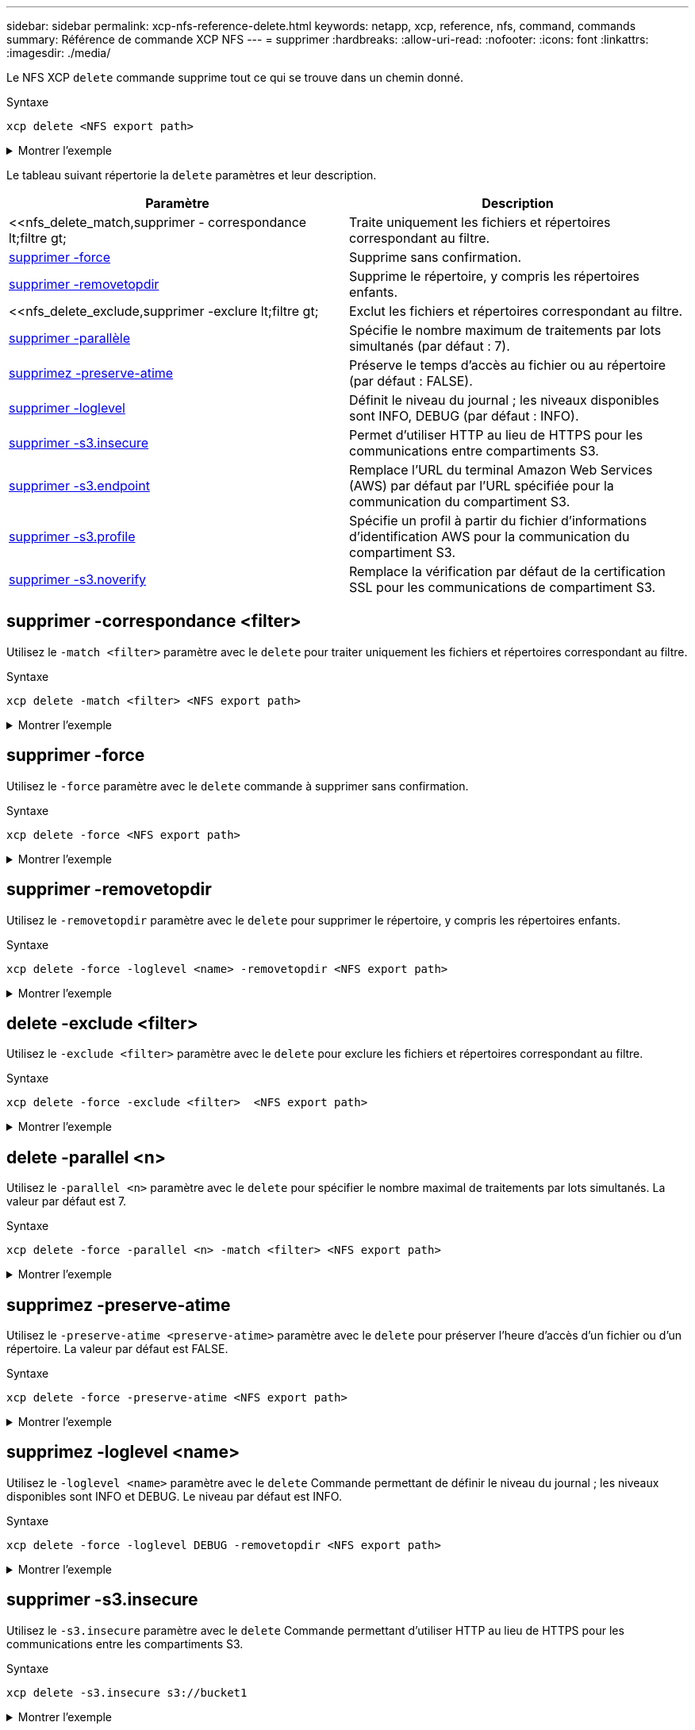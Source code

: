 ---
sidebar: sidebar 
permalink: xcp-nfs-reference-delete.html 
keywords: netapp, xcp, reference, nfs, command, commands 
summary: Référence de commande XCP NFS 
---
= supprimer
:hardbreaks:
:allow-uri-read: 
:nofooter: 
:icons: font
:linkattrs: 
:imagesdir: ./media/


[role="lead"]
Le NFS XCP `delete` commande supprime tout ce qui se trouve dans un chemin donné.

.Syntaxe
[source, cli]
----
xcp delete <NFS export path>
----
.Montrer l'exemple
[%collapsible]
====
[listing]
----
[root@localhost ]# /xcp/linux/xcp delete <IP address of destination NFSserver>:/dest_vol

WARNING: You have selected <IP address of destination NFS server>:/dest_vol for
removing data.Data in this path /dest_vol will be deleted.
Are you sure you want to delete (yes/no): yes
Recursively removing data in <IP address of destination NFS server>:/dest_vol ...
31,996 scanned, 5,786 removes, 3 rmdirs, 8.27 MiB in (1.65 MiB/s), 1.52 MiB out (312
KiB/s), 5s
40,324 scanned, 19,829 removes, 22 rmdirs, 12.2 MiB in (799 KiB/s), 3.89 MiB out
(485 KiB/s),10s
54,281 scanned, 32,194 removes, 2,365 rmdirs, 17.0 MiB in (991 KiB/s), 6.15 MiB out
(463 KiB/s),15s
75,869 scanned, 44,903 removes, 4,420 rmdirs, 23.4 MiB in (1.29 MiB/s), 8.60
MiB out (501KiB/s), 20s
85,400 scanned, 59,728 removes, 5,178 rmdirs, 27.8 MiB in (881 KiB/s), 11.1 MiB out
(511 KiB/s),25s
106,391 scanned, 76,229 removes, 6,298 rmdirs, 34.7 MiB in (1.39 MiB/s), 14.0
MiB out (590KiB/s), 30s
122,107 scanned, 93,203 removes, 7,448 rmdirs, 40.9 MiB in (1.24 MiB/s), 16.9
MiB out (606KiB/s), 35s
134,633 scanned, 109,815 removes, 9,011 rmdirs, 46.5 MiB in (1.12 MiB/s), 20.0
MiB out (622KiB/s), 40s
134,633 scanned, 119,858 removes, 9,051 rmdirs, 47.9 MiB in (288 KiB/s), 21.4
MiB out (296KiB/s), 45s
134,633 scanned, 119,858 removes, 9,051 rmdirs, 47.9 MiB in (0/s), 21.4 MiB out (0/s), 50s
134,633 scanned, 121,524 removes, 9,307 rmdirs, 48.2 MiB in (51.7 KiB/s), 21.7
MiB out (49.5KiB/s), 55s
Xcp command : xcp delete <IP address of destination NFS
server>:/dest_vol134,633 scanned, 0 matched, 134,632 delete
items, 0 error
Speed : 48.7 MiB in (869 KiB/s), 22.2 MiB out
(396 KiB/s)Total Time : 57s.
STATUS : PASSED
----
====
Le tableau suivant répertorie la `delete` paramètres et leur description.

[cols="2*"]
|===
| Paramètre | Description 


| <<nfs_delete_match,supprimer - correspondance  lt;filtre  gt;   | Traite uniquement les fichiers et répertoires correspondant au filtre. 


| <<nfs_delete_force,supprimer -force  >> | Supprime sans confirmation. 


| <<nfs_delete_removetopdir,supprimer -removetopdir >> | Supprime le répertoire, y compris les répertoires enfants. 


| <<nfs_delete_exclude,supprimer -exclure  lt;filtre  gt;   | Exclut les fichiers et répertoires correspondant au filtre. 


| <<nfs_delete_parallel,supprimer -parallèle   >> | Spécifie le nombre maximum de traitements par lots simultanés (par défaut : 7). 


| <<nfs_delete_preserveatime,supprimez -preserve-atime >> | Préserve le temps d'accès au fichier ou au répertoire (par défaut : FALSE). 


| <<nfs_delete_loglevel,supprimer -loglevel  >> | Définit le niveau du journal ; les niveaux disponibles sont INFO, DEBUG (par défaut : INFO). 


| <<nfs_delete_s3_insecure,supprimer -s3.insecure>> | Permet d'utiliser HTTP au lieu de HTTPS pour les communications entre compartiments S3. 


| <<nfs_delete_endpoint,supprimer -s3.endpoint  >> | Remplace l'URL du terminal Amazon Web Services (AWS) par défaut par l'URL spécifiée pour la communication du compartiment S3. 


| <<nfs_delete_s3_profile,supprimer -s3.profile  >> | Spécifie un profil à partir du fichier d'informations d'identification AWS pour la communication du compartiment S3. 


| <<nfs_delete_s3_noverify,supprimer -s3.noverify>> | Remplace la vérification par défaut de la certification SSL pour les communications de compartiment S3. 
|===


== supprimer -correspondance <filter>

Utilisez le `-match <filter>` paramètre avec le `delete` pour traiter uniquement les fichiers et répertoires correspondant au filtre.

.Syntaxe
[source, cli]
----
xcp delete -match <filter> <NFS export path>
----
.Montrer l'exemple
[%collapsible]
====
[listing]
----
[root@client1 linux]# ./xcp delete -match "fnm('XCP_copy_2023-04-25_05.51.28.315997')" 10.101.10.101:/xcp_catalog

Job ID: Job_2023-04-25_06.10.29.637371_delete
WARNING: You have selected 10.101.10.101:/xcp_catalog for removing data. Data in this path
/xcp_catalog will be deleted.
Are you sure you want to delete (yes/no): yes
Recursively removing data in 10.101.10.101:/xcp_catalog ...
Xcp command : xcp delete -match fnm('XCP_copy_2023-04-25_05.51.28.315997')
10.101.10.101:/xcp_catalog
Stats : 209 scanned, 14 matched, 12 removes, 2 rmdirs
Speed : 58.9 KiB in (18.6 KiB/s), 8.25 KiB out (2.60 KiB/s)
Total Time : 3s.
Job ID : Job_2023-04-25_06.10.29.637371_delete
Log Path : /opt/NetApp/xFiles/xcp/xcplogs/Job_2023-04-25_06.10.29.637371_delete.log
STATUS : PASSED
----
====


== supprimer -force

Utilisez le `-force` paramètre avec le `delete` commande à supprimer sans confirmation.

.Syntaxe
[source, cli]
----
xcp delete -force <NFS export path>
----
.Montrer l'exemple
[%collapsible]
====
[listing]
----
[root@client1 linux]# ./xcp delete -force
10.101.10.101:/xcp_catalog/catalog/indexes/XCP_copy_2023-04-25_05.53.58.273910

Job ID: Job_2023-04-25_06.11.30.584440_delete
WARNING: You have selected 10.101.10.101:/xcp_catalog/catalog/indexes/XCP_copy_2023-04-
25_05.53.58.273910 for removing data. Data in this path
/xcp_catalog/catalog/indexes/XCP_copy_2023-04-25_05.53.58.273910 will be deleted.
Recursively removing data in 10.101.10.101:/xcp_catalog/catalog/indexes/XCP_copy_2023-04-
25_05.53.58.273910 ...
Xcp command : xcp delete -force 110.101.10.101:/xcp_catalog/catalog/indexes/XCP_copy_2023-04-
25_05.53.58.273910
Stats : 14 scanned, 12 removes, 1 rmdir
Speed : 6.44 KiB in (4.73 KiB/s), 3.59 KiB out (2.64 KiB/s)
Total Time : 1s.
Job ID : Job_2023-04-25_06.11.30.584440_delete
Log Path : /opt/NetApp/xFiles/xcp/xcplogs/Job_2023-04-25_06.11.30.584440_delete.log
STATUS : PASSED
[root@client-1 linux] #
----
====


== supprimer -removetopdir

Utilisez le `-removetopdir` paramètre avec le `delete` pour supprimer le répertoire, y compris les répertoires enfants.

.Syntaxe
[source, cli]
----
xcp delete -force -loglevel <name> -removetopdir <NFS export path>
----
.Montrer l'exemple
[%collapsible]
====
[listing]
----
[root@client1 linux]# ./xcp delete -force -loglevel DEBUG -removetopdir
10.101.10.101:/temp7/user9

Job ID: Job_2023-04-25_08.03.38.218893_delete
WARNING: You have selected 10.101.10.101:/temp7/user9 for removing data. Data in this path
/temp7/user9 will be deleted.
Recursively removing data in 10.101.10.101:/temp7/user9 ...
50,500 scanned, 16,838 removes, 11.5 MiB in (2.27 MiB/s), 2.70 MiB out (547 KiB/s), 5s
85,595 scanned, 43,016 removes, 21.5 MiB in (1.97 MiB/s), 6.70 MiB out (806 KiB/s), 10s
.
.
.
1.01M scanned, 999,771 removes, 1,925 rmdirs, 324 MiB in (1.42 MiB/s), 153 MiB out (922
KiB/s), 3m6s

Xcp command : xcp delete -force -loglevel DEBUG -removetopdir 10.101.10.101:/temp7/user9
Stats : 1.01M scanned, 1.01M removes, 2,041 rmdirs
Speed : 326 MiB in (1.73 MiB/s), 155 MiB out (842 KiB/s)
Total Time : 3m8s.
Job ID : Job_2023-04-25_08.03.38.218893_delete
Log Path : /opt/NetApp/xFiles/xcp/xcplogs/Job_2023-04-25_08.03.38.218893_delete.log
STATUS : PASSED
[root@client1 linux]#
----
====


== delete -exclude <filter>

Utilisez le `-exclude <filter>` paramètre avec le `delete` pour exclure les fichiers et répertoires correspondant au filtre.

.Syntaxe
[source, cli]
----
xcp delete -force -exclude <filter>  <NFS export path>
----
.Montrer l'exemple
[%collapsible]
====
[listing]
----
[root@client1 linux]# ./xcp delete -force -exclude "fnm('USER5')" 10.101.10.101:/temp7/user2/

Job ID: Job_2023-04-25_07.54.25.241216_delete
WARNING: You have selected 10.101.10.101:/temp7/user2 for removing data. Data in this path
/temp7/user2 will be deleted.
Recursively removing data in 10.101.10.101:/temp7/user2 ...
29,946 scanned, 1 excluded, 6,492 removes, 977 rmdirs, 7.42 MiB in (1.48 MiB/s), 1.54 MiB out
(316 KiB/s), 5s
Xcp command : xcp delete -force -exclude fnm('USER5') 10.101.10.101:/temp7/user2/
Stats : 29,946 scanned, 1 excluded, 28,160 removes, 1,785 rmdirs
Speed : 10.6 MiB in (1.18 MiB/s), 5.03 MiB out (574 KiB/s)
Total Time : 8s.
Job ID : Job_2023-04-25_07.54.25.241216_delete
Log Path : /opt/NetApp/xFiles/xcp/xcplogs/Job_2023-04-25_07.54.25.241216_delete.log
STATUS : PASSED
[root@client1 linux]#
----
====


== delete -parallel <n>

Utilisez le `-parallel <n>` paramètre avec le `delete` pour spécifier le nombre maximal de traitements par lots simultanés. La valeur par défaut est 7.

.Syntaxe
[source, cli]
----
xcp delete -force -parallel <n> -match <filter> <NFS export path>
----
.Montrer l'exemple
[%collapsible]
====
[listing]
----
[root@client1 linux]# ./xcp delete -force -parallel 8 -match "fnm('2023-04-25_05.49.26.733160*')" 10.101.10.101:/xcp_catalog/

Job ID: Job_2023-04-25_06.15.27.024987_delete
WARNING: You have selected 10.101.10.101:/xcp_catalog for removing data. Data in this path /xcp_catalog will be deleted.
Recursively removing data in 10.101.10.101:/xcp_catalog ...
Xcp command : xcp delete -force -parallel 8 -match fnm('2023-04-25_05.49.26.733160*')
10.101.10.101:/xcp_catalog/
Stats : 182 scanned, 1 matched, 1 remove
Speed : 50.0 KiB in (115 KiB/s), 5.45 KiB out (12.5 KiB/s)
Total Time : 0s.
Job ID : Job_2023-04-25_06.15.27.024987_delete
Log Path : /opt/NetApp/xFiles/xcp/xcplogs/Job_2023-04-25_06.15.27.024987_delete.log
STATUS : PASSED
[root@client1 linux]#
----
====


== supprimez -preserve-atime

Utilisez le `-preserve-atime <preserve-atime>` paramètre avec le `delete` pour préserver l'heure d'accès d'un fichier ou d'un répertoire. La valeur par défaut est FALSE.

.Syntaxe
[source, cli]
----
xcp delete -force -preserve-atime <NFS export path>
----
.Montrer l'exemple
[%collapsible]
====
[listing]
----
[root@client1 linux]# ./xcp delete -force -preserve-atime <IP_address>:/temp7/user2/

Job ID: Job_2023-04-25_07.55.30.972162_delete
WARNING: You have selected <IP_address>:/temp7/user2 for removing data. Data in this path
/temp7/user2 will be deleted.
Recursively removing data in <IP_address>:/temp7/user2 ...
Xcp command : xcp delete -force -preserve-atime <IP_address>:/temp7/user2/
Stats : 256 scanned, 255 rmdirs
Speed : 199 KiB in (108 KiB/s), 75.7 KiB out (41.1 KiB/s)
Total Time : 1s.
Job ID : Job_2023-04-25_07.55.30.972162_delete
Log Path : /opt/NetApp/xFiles/xcp/xcplogs/Job_2023-04-25_07.55.30.972162_delete.log
STATUS : PASSED
[root@client-1 linux]#
----
====


== supprimez -loglevel <name>

Utilisez le `-loglevel <name>` paramètre avec le `delete` Commande permettant de définir le niveau du journal ; les niveaux disponibles sont INFO et DEBUG. Le niveau par défaut est INFO.

.Syntaxe
[source, cli]
----
xcp delete -force -loglevel DEBUG -removetopdir <NFS export path>
----
.Montrer l'exemple
[%collapsible]
====
[listing]
----
[root@client1 linux]# ./xcp delete -force -loglevel DEBUG -removetopdir
10.101.10.101:/temp7/user9

Job ID: Job_2023-04-25_08.03.38.218893_delete
WARNING: You have selected 10.101.10.101:/temp7/user9 for removing data. Data in this
path /temp7/user9 will be deleted.
Recursively removing data in 10.101.10.101:/temp7/user9 ...
50,500 scanned, 16,838 removes, 11.5 MiB in (2.27 MiB/s), 2.70 MiB out (547 KiB/s), 5s
85,595 scanned, 43,016 removes, 21.5 MiB in (1.97 MiB/s), 6.70 MiB out (806 KiB/s),
10s
.
.
.
1.01M scanned, 999,771 removes, 1,925 rmdirs, 324 MiB in (1.42 MiB/s), 153 MiB out
(922 KiB/s), 3m6s
Xcp command : xcp delete -force -loglevel DEBUG -removetopdir
10.101.10.101:/temp7/user9
Stats : 1.01M scanned, 1.01M removes, 2,041 rmdirs
Speed : 326 MiB in (1.73 MiB/s), 155 MiB out (842 KiB/s)
Total Time : 3m8s.
Job ID : Job_2023-04-25_08.03.38.218893_delete
Log Path : /opt/NetApp/xFiles/xcp/xcplogs/Job_2023-04-25_08.03.38.218893_delete.log
STATUS : PASSED
[root@client-1 linux]#
----
====


== supprimer -s3.insecure

Utilisez le `-s3.insecure` paramètre avec le `delete` Commande permettant d'utiliser HTTP au lieu de HTTPS pour les communications entre les compartiments S3.

.Syntaxe
[source, cli]
----
xcp delete -s3.insecure s3://bucket1
----
.Montrer l'exemple
[%collapsible]
====
[listing]
----
[root@client1 linux]# ./xcp delete -s3.insecure s3:// bucket1

Job ID: Job_2023-06-08_08.51.40.849991_delete
WARNING: You have selected s3://bucket1 for removing data. Data in this path //bucket1 will be
deleted.
Are you sure you want to delete (yes/no): yes
Recursively removing data in s3://bucket1 ...
Xcp command : xcp delete -s3.insecure s3://bucket1
Stats : 8 scanned, 6 s3.objects, 6 s3.removed
Speed : 0 in (0/s), 0 out (0/s)
Total Time : 5s.
Job ID : Job_2023-06-08_08.51.40.849991_delete
Log Path : /opt/NetApp/xFiles/xcp/xcplogs/Job_2023-06-08_08.51.40.849991_delete.log
STATUS : PASSED
----
====


== supprimez -s3.<s3_endpoint_url> de terminal

Utilisez le `-s3.endpoint <s3_endpoint_url>` paramètre avec le `delete` Commande permettant de remplacer l'URL du terminal AWS par défaut par une URL spécifiée pour la communication du compartiment S3.

.Syntaxe
[source, cli]
----
xcp delete -s3.endpoint https://<endpoint_url>: s3://bucket
----
.Montrer l'exemple
[%collapsible]
====
[listing]
----
[root@client1 linux]# ./xcp delete -s3.endpoint https://<endpoint_url>: s3://xcp-testing

Job ID: Job_2023-06-13_11.39.33.042545_delete
WARNING: You have selected s3://xcp-testing for removing data. Data in this path //xcp-testing
will be deleted.
Are you sure you want to delete (yes/no): yes
Recursively removing data in s3://xcp-testing ...
Xcp command : xcp delete -s3.endpoint https://<endpoint_url>: s3://xcp-testing
Stats : 8 scanned, 5 s3.objects, 5 s3.removed
Speed : 0 in (0/s), 0 out (0/s)
Total Time : 4s.
Job ID : Job_2023-06-13_11.39.33.042545_delete
Log Path : /opt/NetApp/xFiles/xcp/xcplogs/Job_2023-06-13_11.39.33.042545_delete.log
STATUS : PASSED
----
====


== supprimer -s3.profile <name>

Utilisez le `s3.profile` paramètre avec le `delete` Commande permettant de spécifier un profil à partir du fichier d'informations d'identification AWS pour les communications du compartiment S3

.Syntaxe
[source, cli]
----
xcp delete -s3.profile sg -s3.endpoint https://<endpoint_url>:
s3://bucket
----
.Montrer l'exemple
[%collapsible]
====
[listing]
----
[root@client1 linux]# ./xcp delete -s3.profile sg -s3.endpoint https://<endpoint_url>: s3://bucket

Job ID: Job_2023-06-08_08.53.19.059745_delete
WARNING: You have selected s3://bucket for removing data. Data in this path //bucket will be deleted.
Are you sure you want to delete (yes/no): yes
Recursively removing data in s3://bucket ...
1 scanned, 0 in (0/s), 0 out (0/s), 5s
Xcp command : xcp delete -s3.profile sg -s3.endpoint https://<endpoint_url>: s3:/ bucket
Stats : 7 scanned, 5 s3.objects, 5 s3.removed
Speed : 0 in (0/s), 0 out (0/s)
Total Time : 9s.
Job ID : Job_2023-06-08_08.53.19.059745_delete
Log Path : /opt/NetApp/xFiles/xcp/xcplogs/Job_2023-06-08_08.53.19.059745_delete.log
STATUS : PASSED
----
====


== supprimer -s3.noverify

Utilisez le `-s3.noverify` paramètre avec le `delete` Commande permettant de remplacer la vérification par défaut de la certification SSL pour les communications de compartiment S3.

.Syntaxe
[source, cli]
----
xcp delete -s3.noverify s3://bucket
----
.Montrer l'exemple
[%collapsible]
====
[listing]
----
[root@client-1 linux]# ./xcp delete -s3.noverify s3://bucket1

Job ID: Job_2023-06-13_10.56.19.319076_delete
WARNING: You have selected s3://bucket1 for removing data. Data in this path //bucket1 will be
deleted.
Are you sure you want to delete (yes/no): yes
Recursively removing data in s3://bucket1 ...
2,771 scanned, 0 in (0/s), 0 out (0/s), 5s
9,009 scanned, 9,005 s3.objects, 2,000 s3.removed, 0 in (0/s), 0 out (0/s), 10s
Xcp command : xcp delete -s3.noverify s3://bucket1
Stats : 9,009 scanned, 9,005 s3.objects, 9,005 s3.removed
Speed : 0 in (0/s), 0 out (0/s)
Total Time : 15s.
Job ID : Job_2023-06-13_10.56.19.319076_delete
Log Path : /opt/NetApp/xFiles/xcp/xcplogs/Job_2023-06-13_10.56.19.319076_delete.log
STATUS : PASSED
----
====